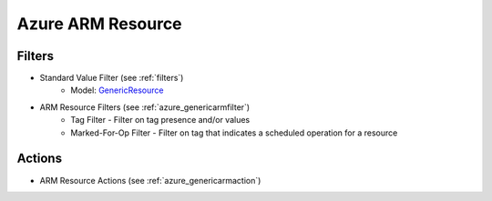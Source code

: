 .. _azure_armresource:

Azure ARM Resource
==================

Filters
-------
- Standard Value Filter (see :ref:`filters`)
      - Model: `GenericResource <https://docs.microsoft.com/en-us/python/api/azure.mgmt.resource.resources.v2017_05_10.models.genericresource?view=azure-python>`_
- ARM Resource Filters (see :ref:`azure_genericarmfilter`)
    - Tag Filter - Filter on tag presence and/or values
    - Marked-For-Op Filter - Filter on tag that indicates a scheduled operation for a resource

Actions
-------
- ARM Resource Actions (see :ref:`azure_genericarmaction`)

